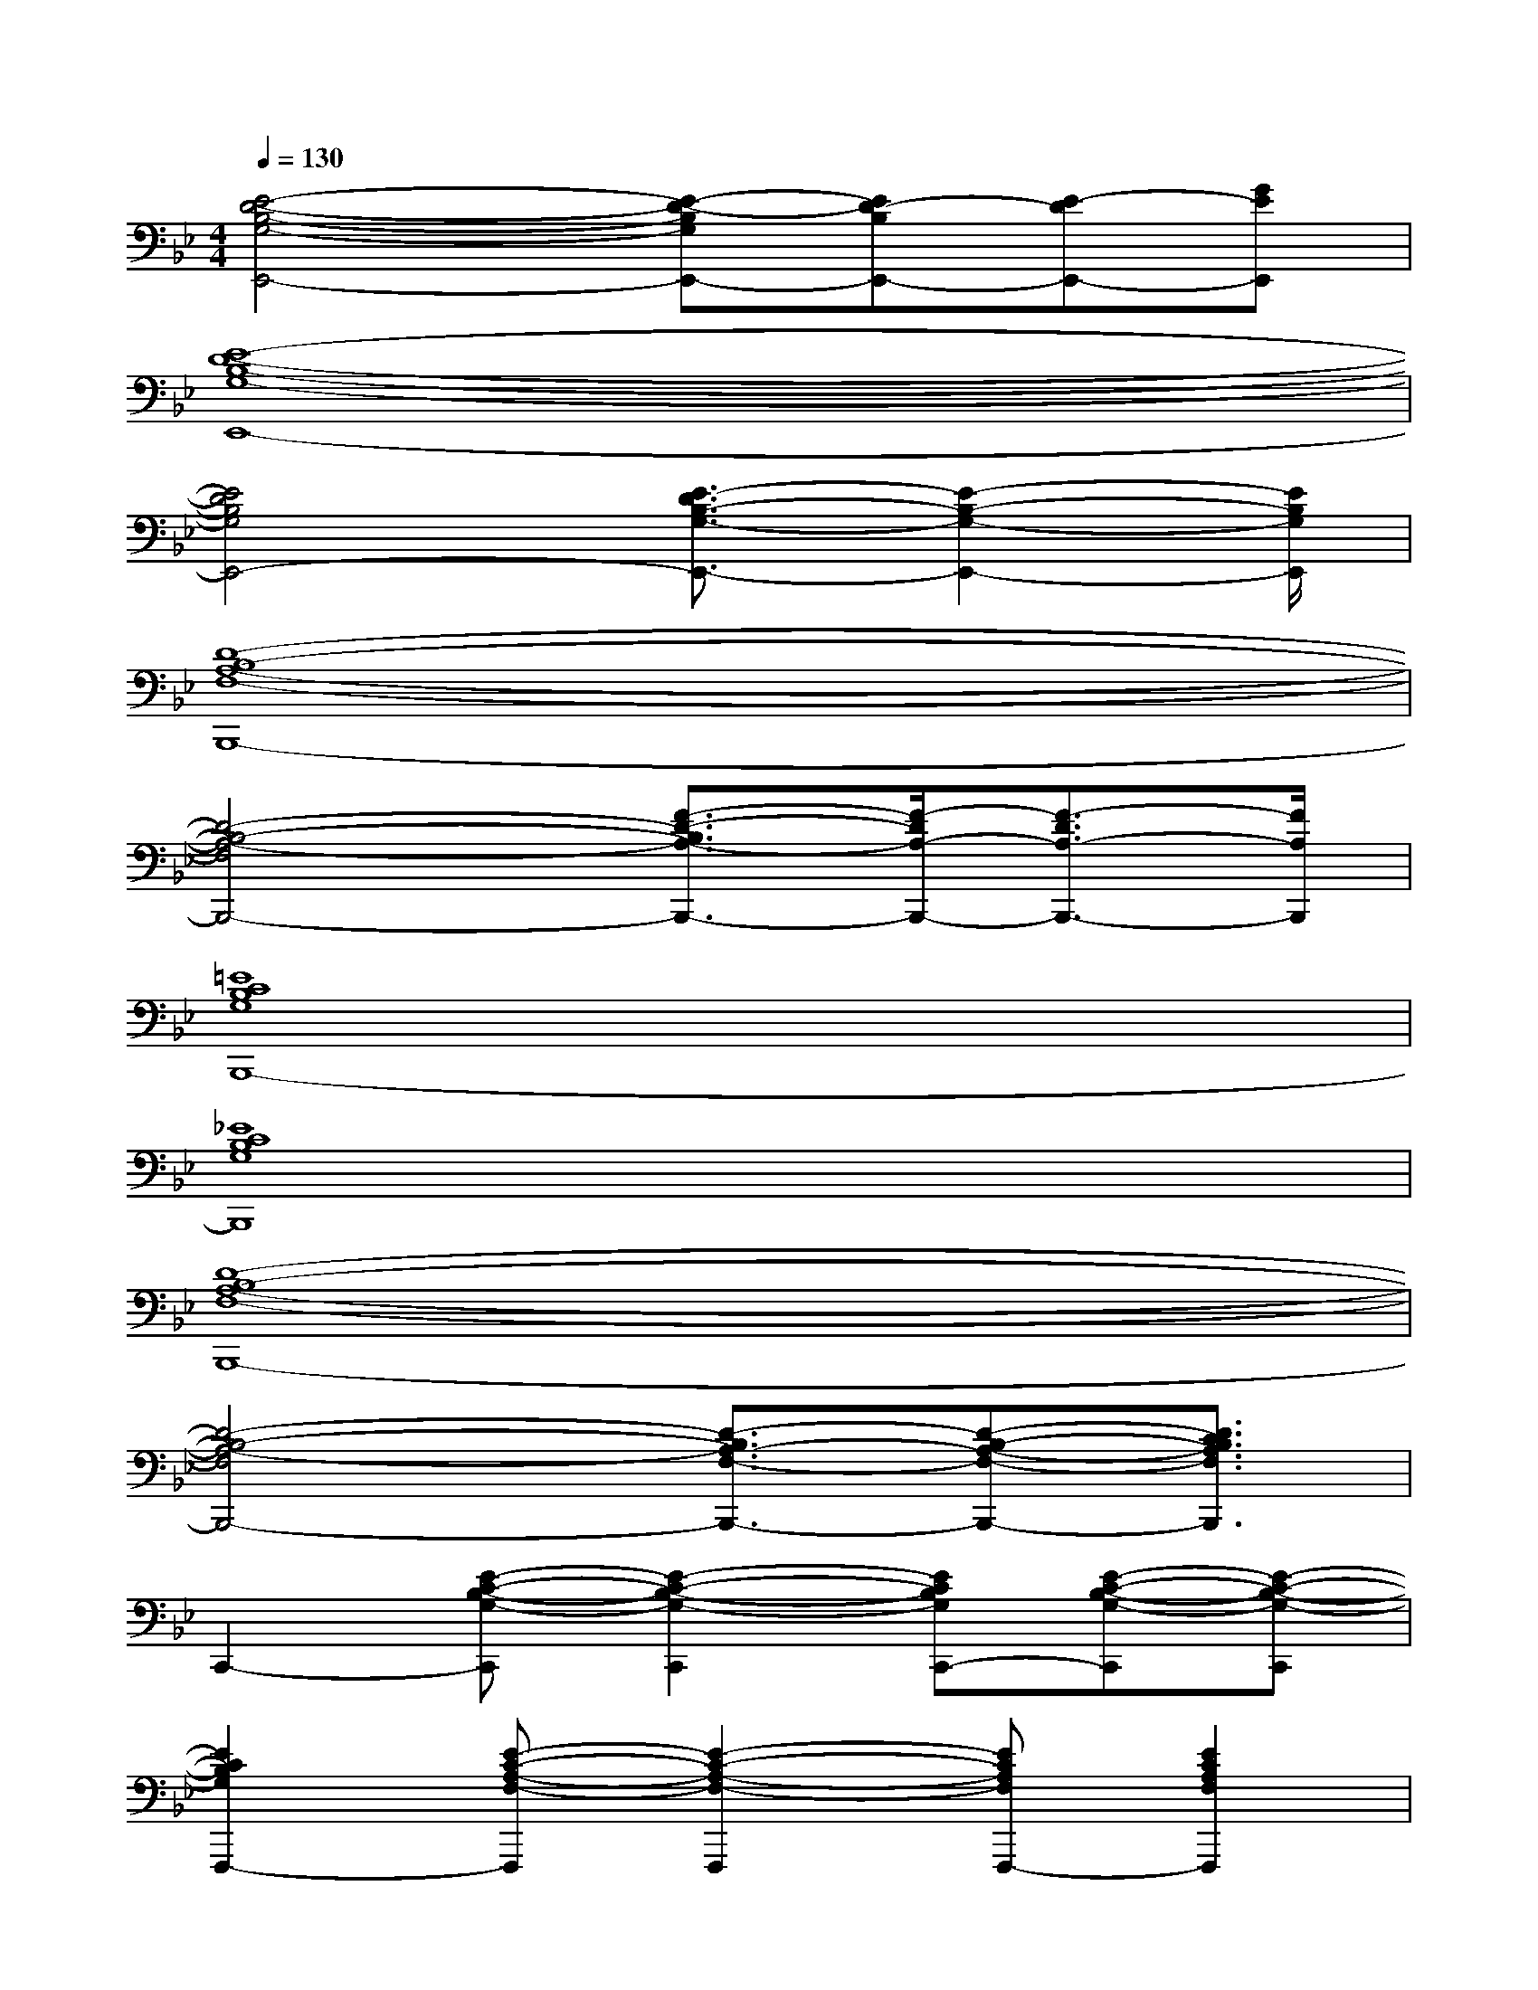 X:1
T:
M:4/4
L:1/8
Q:1/4=130
K:Bb%2flats
V:1
[E4-D4-B,4-G,4-E,,4-][E-D-B,G,E,,-][ED-B,E,,-][E-DE,,-][GEE,,]|
[E8-D8-B,8-G,8-E,,8-]|
[E4D4B,4G,4E,,4-][E3/2-D3/2B,3/2-G,3/2-E,,3/2-][E2-B,2-G,2-E,,2-][E/2B,/2G,/2E,,/2]|
[D8-B,8-A,8-F,8-B,,,8-]|
[D4-B,4-A,4-F,4B,,,4-][F3/2-D3/2-B,3/2A,3/2-B,,,3/2-][F/2-D/2A,/2-B,,,/2-][F3/2-D3/2A,3/2-B,,,3/2-][F/2A,/2B,,,/2]|
[=E8C8B,8G,8B,,,8-]|
[_E8C8B,8G,8B,,,8]|
[D8-B,8-A,8-F,8-B,,,8-]|
[D4-B,4-A,4-F,4B,,,4-][D3/2-B,3/2A,3/2-F,3/2-B,,,3/2-][D-B,-A,-F,-B,,,-][D3/2C3/2B,3/2A,3/2F,3/2B,,,3/2]|
C,,2-[E-C-B,-G,-C,,][E2-C2-B,2-G,2-C,,2][ECB,G,C,,-][E-C-B,-G,-C,,][E-C-B,-G,-C,,]|
[E2C2B,2G,2F,,,2-][E-C-A,-F,-F,,,][E2-C2-A,2-F,2-F,,,2][ECA,F,F,,,-][E2C2A,2F,2F,,,2]|
B,,,2-[D-B,-A,-F,-B,,,][D2-B,2-A,2-F,2-B,,,2][DB,A,F,B,,,-][D-B,-A,-F,-B,,,][D-B,-A,-F,-B,,,]|
[D2B,2A,2F,2B,,,2-][D-B,-A,-F,-B,,,][D2-B,2-A,2-F,2-B,,,2][DB,A,F,B,,,-][D2B,2A,2F,2B,,,2]|
C,,2-[E-C-B,-G,-C,,][E2-C2-B,2-G,2-C,,2][ECB,G,C,,-][E-C-B,-G,-C,,][E-C-B,-G,-C,,]|
[E2C2B,2G,2F,,,2-][E-C-A,-F,-F,,,][E2-C2-A,2-F,2-F,,,2][ECA,F,F,,,-][E2C2A,2F,2F,,,2]|
B,,,2-[D-B,-A,-F,-B,,,][D2-B,2-A,2-F,2-B,,,2][DB,A,F,B,,,-][D-B,-A,-F,-B,,,][DB,A,F,B,,,]